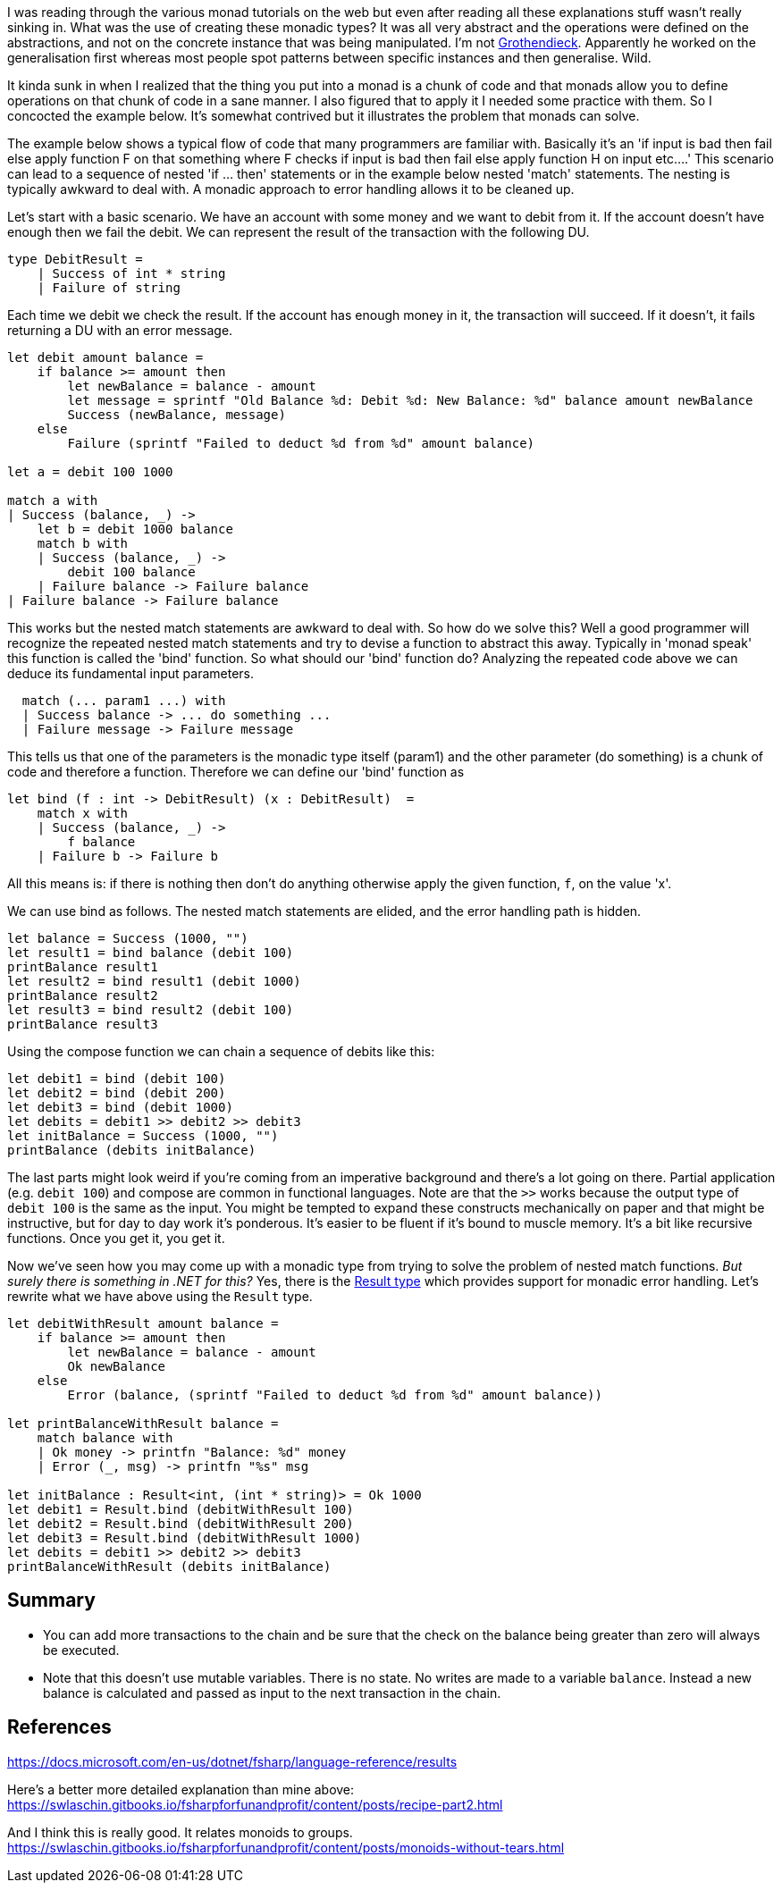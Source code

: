 :description: F#/Ocaml monad example, railway oriented
:keywords: f#,ocaml,monadic error handling,monad,monoid
:stylesheet: readthedocs.css
:source-highlighter: pygments

I was reading through the various monad tutorials on the web but even after reading all these explanations
stuff wasn't really sinking in. What was the use of creating these monadic
types? It was all very abstract and the operations were defined on the abstractions,
and not on the concrete instance that was being manipulated. I'm not https://en.wikipedia.org/wiki/Alexander_Grothendieck[Grothendieck]. 
Apparently he worked on the generalisation first whereas most people spot patterns between specific instances and then generalise. Wild.

It kinda sunk in when I realized that the thing you put into a monad is a
chunk of code and that monads allow you to define operations on that chunk of
code in a sane manner. I also figured that to apply it I needed some practice
with them. So I concocted the example below. It's somewhat contrived but it
illustrates the problem that monads can solve.

The example below shows a typical flow of code that many programmers are
familiar with. Basically it's an 'if input is bad then fail else apply
function F on that something where F checks if input is bad then fail else apply
function H on input etc....' This scenario can lead to a sequence of nested 'if
... then' statements or in the example below nested 'match' statements. The nesting
is typically awkward to deal with. A monadic approach to error handling
allows it to be cleaned up.

Let's start with a basic scenario. We have an account with some money and we
want to debit from it. If the account doesn't have enough then we fail the debit. 
We can represent the result of the transaction with the following DU.

[source,fsharp]
----
type DebitResult =
    | Success of int * string
    | Failure of string
----

Each time we debit we check the result. If the account has enough money in it, the transaction
will succeed. If it doesn't, it fails returning a DU with an error message.

[source,fsharp]
----
let debit amount balance =
    if balance >= amount then
        let newBalance = balance - amount
        let message = sprintf "Old Balance %d: Debit %d: New Balance: %d" balance amount newBalance
        Success (newBalance, message)
    else
        Failure (sprintf "Failed to deduct %d from %d" amount balance)

let a = debit 100 1000

match a with
| Success (balance, _) -> 
    let b = debit 1000 balance
    match b with
    | Success (balance, _) ->
        debit 100 balance
    | Failure balance -> Failure balance
| Failure balance -> Failure balance

----

This works but the nested match statements are awkward to deal with.
So how do we solve this? Well a good programmer will recognize the repeated
nested match statements and try to devise a function to abstract this away.
Typically in 'monad speak' this function is called the 'bind' function. 
So what should our 'bind' function do? Analyzing the repeated code above we can
deduce its fundamental input parameters.

[source,fsharp]
--------------------------------------------------------------------------------
  match (... param1 ...) with
  | Success balance -> ... do something ...
  | Failure message -> Failure message
--------------------------------------------------------------------------------

This tells us that one of the parameters is the monadic type itself (param1) and the
other parameter (do something) is a chunk of code and therefore a function.
Therefore we can define our 'bind' function as

[source,fsharp]
--------------------------------------------------------------------------------
let bind (f : int -> DebitResult) (x : DebitResult)  =
    match x with
    | Success (balance, _) ->
        f balance
    | Failure b -> Failure b
--------------------------------------------------------------------------------

All this means is: if there is nothing then don't do anything otherwise apply
the given function, `f`, on the value 'x'. 

We can use bind as follows. The nested match statements are elided, and the error
handling path is hidden.

[source,fsharp]
----
let balance = Success (1000, "")
let result1 = bind balance (debit 100) 
printBalance result1
let result2 = bind result1 (debit 1000) 
printBalance result2
let result3 = bind result2 (debit 100) 
printBalance result3
----

Using the compose function we can chain a sequence of debits like this:

[source,fsharp]
----
let debit1 = bind (debit 100)
let debit2 = bind (debit 200)
let debit3 = bind (debit 1000)
let debits = debit1 >> debit2 >> debit3
let initBalance = Success (1000, "")
printBalance (debits initBalance)
----

The last parts might look weird if you're coming from an imperative background and
there's a lot going on there. Partial application (e.g. `debit 100`) and compose are common in functional
languages. Note are that the `>>` works because the output type of `debit 100`
is the same as the input. You might be tempted to expand these constructs mechanically on paper
and that might be instructive, but for day to day work it's ponderous. It's
easier to be fluent if it's bound to muscle memory. It's a bit like recursive functions. Once you
get it, you get it.

Now we've seen how you may come up with a monadic type from trying to solve the problem of
nested match functions. _But surely there is something in .NET for this?_ Yes, there is the https://docs.microsoft.com/en-us/dotnet/fsharp/language-reference/results[Result type] which provides support for monadic error handling. Let's rewrite what we have above using
the `Result` type.

[source, fsharp]
----
let debitWithResult amount balance =
    if balance >= amount then
        let newBalance = balance - amount
        Ok newBalance
    else
        Error (balance, (sprintf "Failed to deduct %d from %d" amount balance))

let printBalanceWithResult balance =
    match balance with
    | Ok money -> printfn "Balance: %d" money
    | Error (_, msg) -> printfn "%s" msg

let initBalance : Result<int, (int * string)> = Ok 1000
let debit1 = Result.bind (debitWithResult 100)
let debit2 = Result.bind (debitWithResult 200)
let debit3 = Result.bind (debitWithResult 1000)
let debits = debit1 >> debit2 >> debit3
printBalanceWithResult (debits initBalance)
----

== Summary

- You can add more transactions to the chain and be sure that the check on the balance being greater than zero will
always be executed.
- Note that this doesn't use mutable variables. There is no state. No writes are made to a variable `balance`.
Instead a new balance is calculated and passed as input to the next transaction in the chain.

== References

https://docs.microsoft.com/en-us/dotnet/fsharp/language-reference/results

Here's a better more detailed explanation than mine above:
https://swlaschin.gitbooks.io/fsharpforfunandprofit/content/posts/recipe-part2.html

And I think this is really good. It relates monoids to groups.
https://swlaschin.gitbooks.io/fsharpforfunandprofit/content/posts/monoids-without-tears.html

